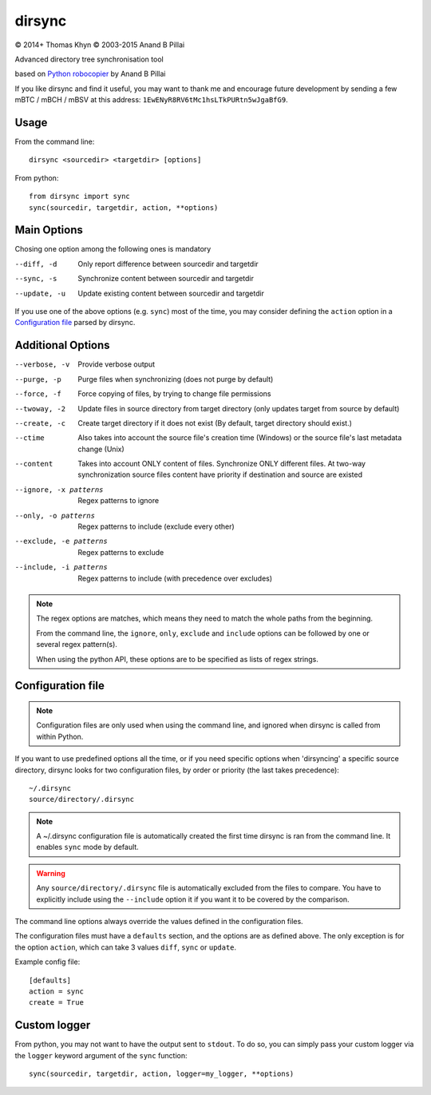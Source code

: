dirsync
=======

|copyright| 2014+ Thomas Khyn
|copyright| 2003-2015 Anand B Pillai

Advanced directory tree synchronisation tool

based on `Python robocopier`_ by Anand B Pillai

If you like dirsync and find it useful, you may want to thank me and
encourage future development by sending a few mBTC / mBCH / mBSV at this address:
``1EwENyR8RV6tMc1hsLTkPURtn5wJgaBfG9``.

Usage
-----

From the command line::

   dirsync <sourcedir> <targetdir> [options]

From python::

   from dirsync import sync
   sync(sourcedir, targetdir, action, **options)


Main Options
------------

Chosing one option among the following ones is mandatory

--diff, -d              Only report difference between sourcedir and targetdir
--sync, -s              Synchronize content between sourcedir and targetdir
--update, -u            Update existing content between sourcedir and targetdir

If you use one of the above options (e.g. ``sync``) most of the time, you
may consider defining the ``action`` option in a `Configuration file`_ parsed
by dirsync.


Additional Options
------------------

--verbose, -v           Provide verbose output
--purge, -p             Purge files when synchronizing (does not purge by
                        default)
--force, -f             Force copying of files, by trying to change file
                        permissions
--twoway, -2            Update files in source directory from target
                        directory (only updates target from source by default)
--create, -c            Create target directory if it does not exist (By
                        default, target directory should exist.)
--ctime                 Also takes into account the source file\'s creation
                        time (Windows) or the source file\'s last metadata
                        change (Unix)
--content               Takes into account ONLY content of files.
                        Synchronize ONLY different files.
                        At two-way synchronization source files content
                        have priority if destination and source are existed
--ignore, -x patterns   Regex patterns to ignore
--only, -o patterns     Regex patterns to include (exclude every other)
--exclude, -e patterns  Regex patterns to exclude
--include, -i patterns  Regex patterns to include (with precedence over
                        excludes)

.. note::

   The regex options are matches, which means they need to match the whole paths from the beginning.

   From the command line, the ``ignore``, ``only``, ``exclude`` and ``include`` options can be
   followed by one or several regex pattern(s).

   When using the python API, these options are to be specified as lists of regex strings.


Configuration file
------------------

.. note::
   Configuration files are only used when using the command line, and ignored
   when dirsync is called from within Python.

If you want to use predefined options all the time, or if you need specific
options when 'dirsyncing' a specific source directory, dirsync looks for
two configuration files, by order or priority (the last takes precedence)::

    ~/.dirsync
    source/directory/.dirsync

.. note::
   A ~/.dirsync configuration file is automatically created the first time
   dirsync is ran from the command line. It enables ``sync`` mode by default.

.. warning::
   Any ``source/directory/.dirsync`` file is automatically excluded from the
   files to compare. You have to explicitly include using the ``--include``
   option it if you want it to be covered by the comparison.

The command line options always override the values defined in the
configuration files.

The configuration files must have a ``defaults`` section, and the options are
as defined above. The only exception is for the option ``action``, which can
take 3 values ``diff``, ``sync`` or ``update``.

Example config file::

   [defaults]
   action = sync
   create = True


Custom logger
-------------

From python, you may not want to have the output sent to ``stdout``. To do so,
you can simply pass your custom logger via the ``logger`` keyword argument of
the ``sync`` function::

   sync(sourcedir, targetdir, action, logger=my_logger, **options)


.. |copyright| unicode:: 0xA9

.. _`Python robocopier`: http://code.activestate.com/recipes/231501-python-robocopier-advanced-directory-synchronizati/

